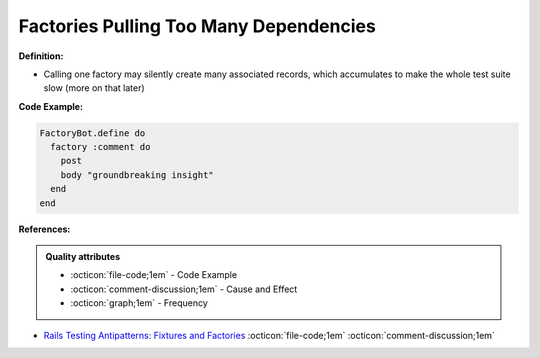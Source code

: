 Factories Pulling Too Many Dependencies
^^^^^
**Definition:**

* Calling one factory may silently create many associated records, which accumulates to make the whole test suite slow (more on that later)


**Code Example:**

.. code-block:: ruby

  FactoryBot.define do
    factory :comment do
      post
      body "groundbreaking insight"
    end
  end

**References:**

.. admonition:: Quality attributes

    * :octicon:`file-code;1em` -  Code Example
    * :octicon:`comment-discussion;1em` -  Cause and Effect
    * :octicon:`graph;1em` -  Frequency

* `Rails Testing Antipatterns: Fixtures and Factories <https://semaphoreci.com/blog/2014/01/14/rails-testing-antipatterns-fixtures-and-factories.html>`_ :octicon:`file-code;1em` :octicon:`comment-discussion;1em`

